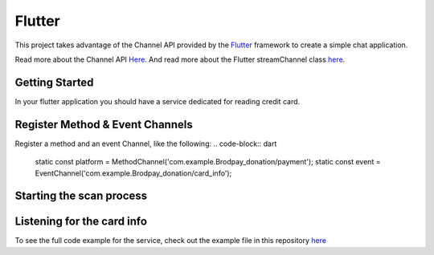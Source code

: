 Flutter
=======

This project takes advantage of the Channel API provided by the `Flutter <https://flutter.io>`_ framework to create a simple chat application.

Read more about the Channel API `Here <https://flutter.io/platform-channels/>`_. And read more about the Flutter streamChannel class `here <https://api.flutter.dev/flutter/package-stream_channel_stream_channel/StreamChannel-class.html>`_.



Getting Started
---------------
In your flutter application you should have a service dedicated for reading credit card.


Register Method & Event Channels
--------------------------------

Register a method and an event Channel, like the following:
.. code-block:: dart
    static const platform = MethodChannel('com.example.Brodpay_donation/payment');
    static const event = EventChannel('com.example.Brodpay_donation/card_info');



Starting the scan process
-------------------------
.. code-block:: dart
    Future<void> _startScan() async {
        try {
            String result = await platform.invokeMethod('startTransaction');
            // do something with the result, if it starts with "err" then something went wrong
        } on PlatformException catch (e) {
            print(e.message);
        }
    }



Listening for the card info
---------------------------
.. code-block:: dart
    StreamSubscription _subscription;
    void _listenForCardInfo() {
        _subscription = event.receiveBroadcastStream().listen((data) {
            // do something with the data
        }, onError: (error) {
            print(error);
        });
    }


To see the full code example for the service, check out the example file in this repository `here <https://github.com/bitsmartinc/the-pushka-docs/blob/main/src/flutter-service.dart>`_